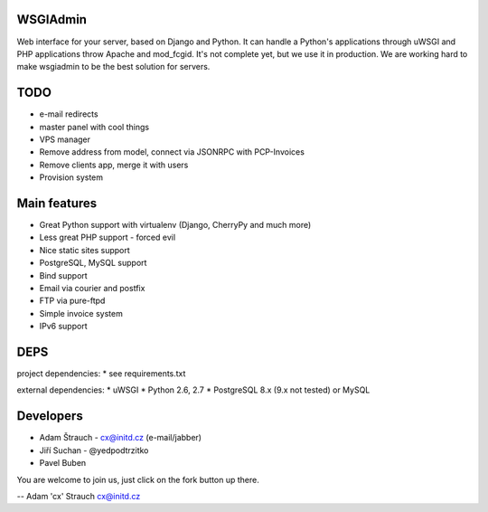 WSGIAdmin
=========

Web interface for your server, based on Django and Python.
It can handle a Python's applications through uWSGI and PHP
applications throw Apache and mod_fcgid. It's not complete
yet, but we use it in production. We are working hard to make
wsgiadmin to be the best solution for servers.

.. image:: https://github.com/creckx/pcp/raw/master/stuff/screen1.png
   :width: 450 px

TODO
====

* e-mail redirects
* master panel with cool things
* VPS manager
* Remove address from model, connect via JSONRPC with PCP-Invoices
* Remove clients app, merge it with users
* Provision system

Main features
=============

* Great Python support with virtualenv (Django, CherryPy and much more)
* Less great PHP support - forced evil
* Nice static sites support
* PostgreSQL, MySQL support
* Bind support
* Email via courier and postfix
* FTP via pure-ftpd
* Simple invoice system
* IPv6 support

DEPS
=====

project dependencies:
* see requirements.txt

external dependencies:
* uWSGI
* Python 2.6, 2.7
* PostgreSQL 8.x (9.x not tested) or MySQL


Developers
==========

* Adam Štrauch - cx@initd.cz (e-mail/jabber)
* Jiří Suchan - @yedpodtrzitko
* Pavel Buben

You are welcome to join us, just click on the fork button up there.

--
Adam 'cx' Strauch
cx@initd.cz
